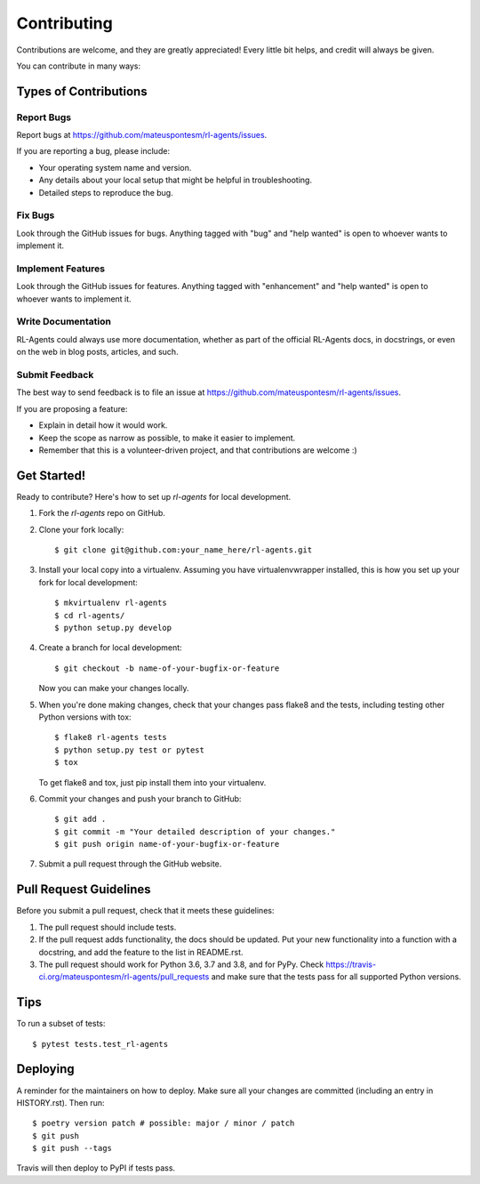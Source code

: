 .. highlight:: shell

============
Contributing
============

Contributions are welcome, and they are greatly appreciated! Every little bit
helps, and credit will always be given.

You can contribute in many ways:

Types of Contributions
----------------------

Report Bugs
~~~~~~~~~~~

Report bugs at https://github.com/mateuspontesm/rl-agents/issues.

If you are reporting a bug, please include:

* Your operating system name and version.
* Any details about your local setup that might be helpful in troubleshooting.
* Detailed steps to reproduce the bug.

Fix Bugs
~~~~~~~~

Look through the GitHub issues for bugs. Anything tagged with "bug" and "help
wanted" is open to whoever wants to implement it.

Implement Features
~~~~~~~~~~~~~~~~~~

Look through the GitHub issues for features. Anything tagged with "enhancement"
and "help wanted" is open to whoever wants to implement it.

Write Documentation
~~~~~~~~~~~~~~~~~~~

RL-Agents could always use more documentation, whether as part of the
official RL-Agents docs, in docstrings, or even on the web in blog posts,
articles, and such.

Submit Feedback
~~~~~~~~~~~~~~~

The best way to send feedback is to file an issue at https://github.com/mateuspontesm/rl-agents/issues.

If you are proposing a feature:

* Explain in detail how it would work.
* Keep the scope as narrow as possible, to make it easier to implement.
* Remember that this is a volunteer-driven project, and that contributions
  are welcome :)

Get Started!
------------

Ready to contribute? Here's how to set up `rl-agents` for local development.

1. Fork the `rl-agents` repo on GitHub.
2. Clone your fork locally::

    $ git clone git@github.com:your_name_here/rl-agents.git

3. Install your local copy into a virtualenv. Assuming you have virtualenvwrapper installed, this is how you set up your fork for local development::

    $ mkvirtualenv rl-agents
    $ cd rl-agents/
    $ python setup.py develop

4. Create a branch for local development::

    $ git checkout -b name-of-your-bugfix-or-feature

   Now you can make your changes locally.

5. When you're done making changes, check that your changes pass flake8 and the
   tests, including testing other Python versions with tox::

    $ flake8 rl-agents tests
    $ python setup.py test or pytest
    $ tox

   To get flake8 and tox, just pip install them into your virtualenv.

6. Commit your changes and push your branch to GitHub::

    $ git add .
    $ git commit -m "Your detailed description of your changes."
    $ git push origin name-of-your-bugfix-or-feature

7. Submit a pull request through the GitHub website.

Pull Request Guidelines
-----------------------

Before you submit a pull request, check that it meets these guidelines:

1. The pull request should include tests.
2. If the pull request adds functionality, the docs should be updated. Put
   your new functionality into a function with a docstring, and add the
   feature to the list in README.rst.
3. The pull request should work for Python 3.6, 3.7 and 3.8, and for PyPy. Check
   https://travis-ci.org/mateuspontesm/rl-agents/pull_requests
   and make sure that the tests pass for all supported Python versions.

Tips
----

To run a subset of tests::

    $ pytest tests.test_rl-agents

Deploying
---------

A reminder for the maintainers on how to deploy.
Make sure all your changes are committed (including an entry in HISTORY.rst).
Then run::

$ poetry version patch # possible: major / minor / patch
$ git push
$ git push --tags

Travis will then deploy to PyPI if tests pass.
